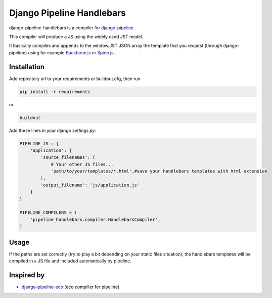 Django Pipeline Handlebars
==========================

django-pipeline-handlebars is a compiler for `django-pipeline <https://github.com/cyberdelia/django-pipeline>`_.

This compiler will produce a JS using the widely used JST model.

It basically compiles and appends to the window.JST JSON array the template that you request (through django-pipeline) using for example `Backbone.js <https://github.com/documentcloud/backbone>`_ or `Spine.js <https://github.com/maccman/spine>`_
.

Installation
~~~~~~~~~~~~
Add repository url to your requirements or buildout.cfg, then run

.. code-block:: sh

    pip install -r requirements

or

.. code-block:: sh

    buildout

Add these lines in your django `settings.py`:

.. code-block:: python

    PIPELINE_JS = {
        'application': {
            'source_filenames': (
            	# Your other JS files...
                'path/to/your/templates/*.html',#save your handlebars templates with html extension
            ),
            'output_filename': 'js/application.js'
        }
    }

    PIPELINE_COMPILERS = (
        'pipeline_handlebars.compiler.HandlebarsCompiler',
    )

Usage
~~~~~
If the paths are set correctly (try to play a bit depending on your static files situation), the handlebars templates will be compiled in a JS file and included automatically by pipeline.


Inspired by
~~~~~~~~~~~~~~~~~~
* `django-pipeline-eco <https://github.com/vshjxyz/django-pipeline-eco>`_ (eco compiller for pipeline)